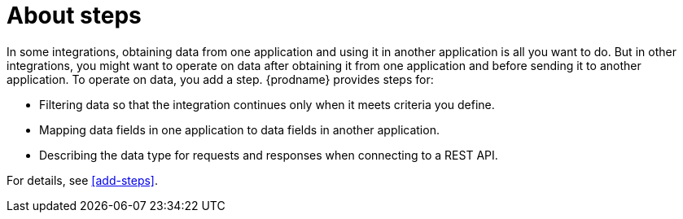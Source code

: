 [id='about-steps']
= About steps

In some integrations, obtaining data from one application and 
using it in another application is all you want to do. But in other
integrations, you might want to operate on data after obtaining it from
one application and before sending it to another application. 
To operate on data, you add a step. {prodname} provides steps for:

* Filtering data so that the integration continues only when it meets 
criteria you define. 
 
* Mapping data fields in one application to data fields in another
application. 

* Describing the data type for requests and responses when connecting
to a REST API. 

For details, see <<add-steps>>. 


 
